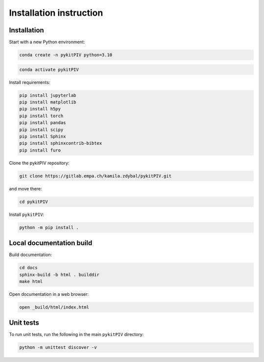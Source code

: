 ######################################
Installation instruction
######################################

*********************************************************
Installation
*********************************************************

Start with a new Python environment:

.. code-block:: bash

    conda create -n pykitPIV python=3.10

.. code-block:: bash

    conda activate pykitPIV

Install requirements:

.. code-block:: bash

    pip install jupyterlab
    pip install matplotlib
    pip install h5py
    pip install torch
    pip install pandas
    pip install scipy
    pip install Sphinx
    pip install sphinxcontrib-bibtex
    pip install furo


Clone the pykitPIV repository:

.. code-block:: bash

    git clone https://gitlab.empa.ch/kamila.zdybal/pykitPIV.git

and move there:

.. code-block:: bash

    cd pykitPIV

Install ``pykitPIV``:

.. code-block:: bash

    python -m pip install .

*********************************************************
Local documentation build
*********************************************************

Build documentation:

.. code-block:: bash

    cd docs
    sphinx-build -b html . builddir
    make html

Open documentation in a web browser:

.. code-block:: bash

    open _build/html/index.html

*********************************************************
Unit tests
*********************************************************

To run unit tests, run the following in the main ``pykitPIV`` directory:

.. code-block:: bash

    python -m unittest discover -v
